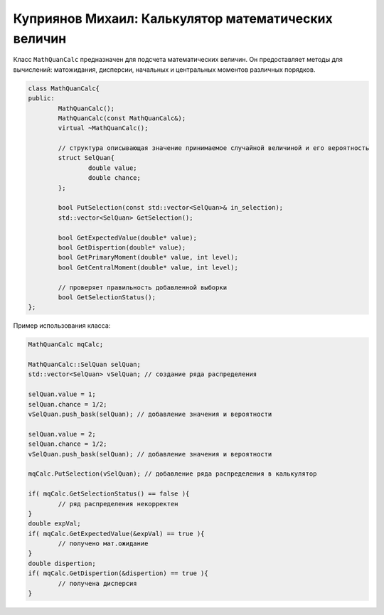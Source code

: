 Куприянов Михаил: Калькулятор математических величин
====================================================

Класс ``MathQuanCalc`` предназначен для подсчета математических величин. Он предоставляет методы для вычислений: матожидания, дисперсии, начальных и центральных моментов различных порядков.

.. code-block:: cpp

	class MathQuanCalc{
	public:
		MathQuanCalc();
		MathQuanCalc(const MathQuanCalc&);
		virtual ~MathQuanCalc();

		// структура описывающая значение принимаемое случайной величиной и его вероятность 
		struct SelQuan{
			double value;
			double chance;
		};

		bool PutSelection(const std::vector<SelQuan>& in_selection); 
		std::vector<SelQuan> GetSelection();

		bool GetExpectedValue(double* value);
		bool GetDispertion(double* value);
		bool GetPrimaryMoment(double* value, int level);
		bool GetCentralMoment(double* value, int level);

		// проверяет правильность добавленной выборки 
		bool GetSelectionStatus();
	};

Пример использования класса:

.. code-block:: cpp

	MathQuanCalc mqCalc;

	MathQuanCalc::SelQuan selQuan;
	std::vector<SelQuan> vSelQuan; // создание ряда распределения
	
	selQuan.value = 1;
	selQuan.chance = 1/2;
	vSelQuan.push_bask(selQuan); // добавление значения и вероятности

	selQuan.value = 2;
	selQuan.chance = 1/2;
	vSelQuan.push_bask(selQuan); // добавление значения и вероятности

	mqCalc.PutSelection(vSelQuan); // добавление ряда распределения в калькулятор

	if( mqCalc.GetSelectionStatus() == false ){
		// ряд распределения некорректен 
	}
	double expVal;
	if( mqCalc.GetExpectedValue(&expVal) == true ){
		// получено мат.ожидание
	}
	double dispertion;
	if( mqCalc.GetDispertion(&dispertion) == true ){
		// получена дисперсия
	}
